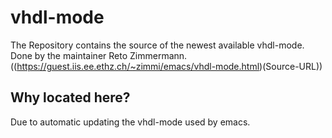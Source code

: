 * vhdl-mode

The Repository contains the source of the newest available vhdl-mode. Done by the maintainer Reto Zimmermann. 
((https://guest.iis.ee.ethz.ch/~zimmi/emacs/vhdl-mode.html)(Source-URL))

** Why located here?

Due to automatic updating the vhdl-mode used by emacs.
